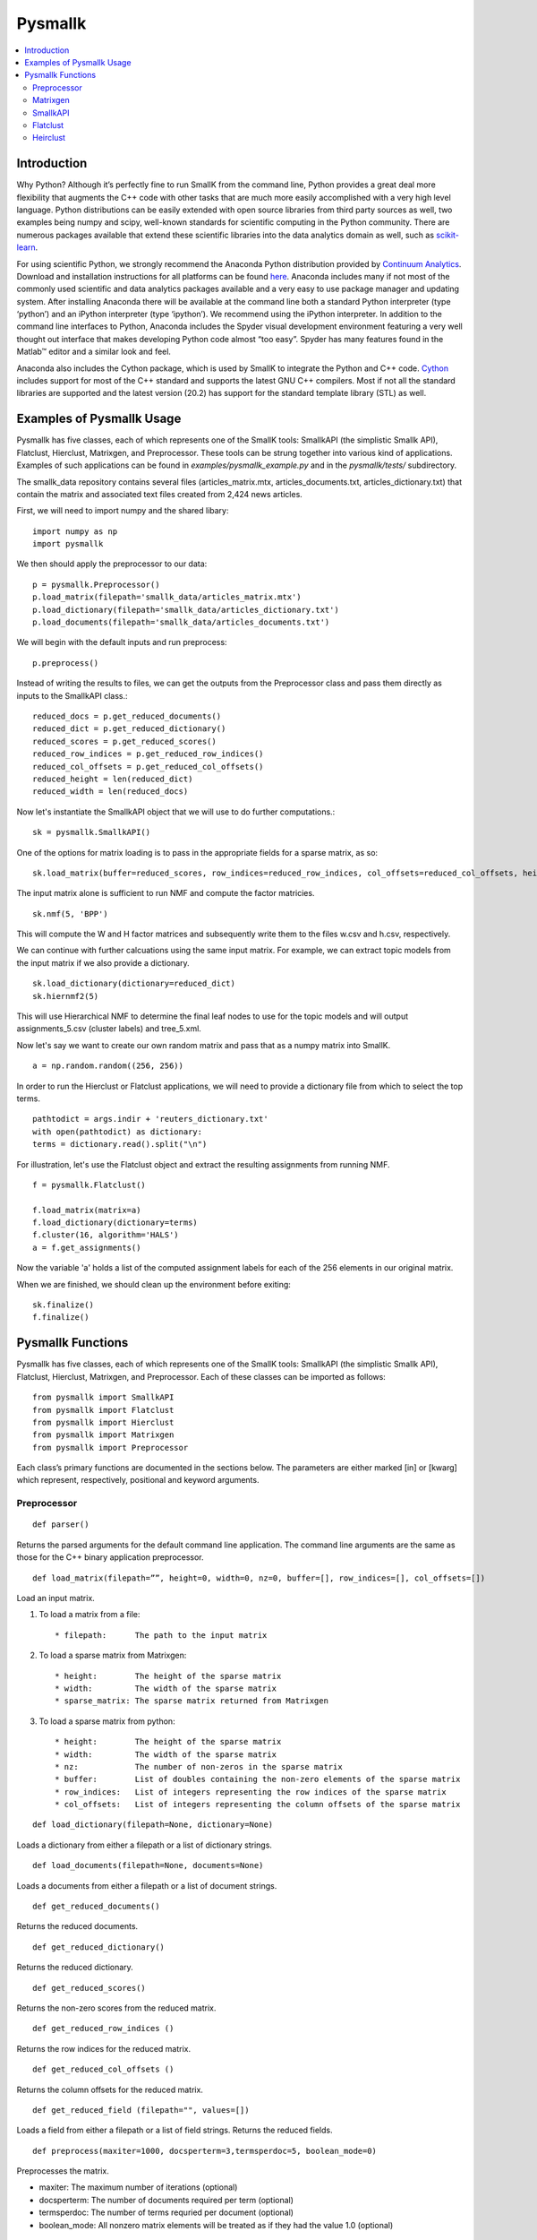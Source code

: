 ########
Pysmallk
########

.. contents:: :local:

************
Introduction
************

Why Python? Although it’s perfectly fine to run SmallK from the command line, Python provides a great deal more flexibility that augments the C++ code with other tasks that are much more easily accomplished with a very high level language. Python distributions can be easily extended with open source libraries from third party sources as well, two examples being numpy and scipy, well-known standards for scientific computing in the Python community. There are numerous packages available that extend these scientific libraries into the data analytics domain as well, such as `scikit-learn <http://scikit-learn.org/stable/index.html>`_.

For using scientific Python, we strongly recommend the Anaconda Python distribution provided by `Continuum Analytics <http://continuum.io/>`_. Download and installation instructions for all platforms can be found `here <https://store.continuum.io/cshop/anaconda/>`_. Anaconda includes many if not most of the commonly used scientific and data analytics packages available and a very easy to use package manager and updating system. After installing Anaconda there will be available at the command line both a standard Python interpreter (type ‘python’) and an iPython interpreter (type ‘ipython’). We recommend using the iPython interpreter. In addition to the command line interfaces to Python, Anaconda includes the Spyder visual development environment featuring a very well thought out interface that makes developing Python code almost “too easy”. Spyder has many features found in the Matlab™ editor and a similar look and feel.

Anaconda also includes the Cython package, which is used by SmallK to integrate the Python and C++ code. `Cython <http://cython.org/>`_ includes support for most of the C++ standard and supports the latest GNU C++ compilers. Most if not all the standard libraries are supported and the latest version (20.2) has support for the standard template library (STL) as well.

**************************
Examples of Pysmallk Usage
**************************

Pysmallk has five classes, each of which represents one of the SmallK tools: SmallkAPI (the simplistic Smallk API), Flatclust, Hierclust, Matrixgen, and Preprocessor. These tools can be strung together into various kind of applications. Examples of such applications can be found in `examples/pysmallk_example.py` and in the `pysmallk/tests/` subdirectory.

The smallk_data repository contains several files (articles_matrix.mtx, articles_documents.txt, articles_dictionary.txt) that contain the matrix and associated text files created from 2,424 news articles. 

First, we will need to import numpy and the shared libary::

	import numpy as np
	import pysmallk
	
We then should apply the preprocessor to our data::

	p = pysmallk.Preprocessor()
	p.load_matrix(filepath='smallk_data/articles_matrix.mtx')
	p.load_dictionary(filepath='smallk_data/articles_dictionary.txt')
	p.load_documents(filepath='smallk_data/articles_documents.txt')
	
We will begin with the default inputs and run preprocess::
	
	p.preprocess()
	
Instead of writing the results to files, we can get the outputs from the Preprocessor class and pass them directly as inputs to the SmallkAPI class.::

	reduced_docs = p.get_reduced_documents()
	reduced_dict = p.get_reduced_dictionary()
	reduced_scores = p.get_reduced_scores()
	reduced_row_indices = p.get_reduced_row_indices()
	reduced_col_offsets = p.get_reduced_col_offsets()
	reduced_height = len(reduced_dict)
	reduced_width = len(reduced_docs)

Now let's instantiate the SmallkAPI object that we will use to do further computations.::

	sk = pysmallk.SmallkAPI()

One of the options for matrix loading is to pass in the appropriate fields for a sparse matrix, as so::

	sk.load_matrix(buffer=reduced_scores, row_indices=reduced_row_indices, col_offsets=reduced_col_offsets, height=reduced_height, width=reduced_width, nz=len(reduced_scores))

The input matrix alone is sufficient to run NMF and compute the factor matricies.
::

	sk.nmf(5, 'BPP')

This will compute the W and H factor matrices and subsequently write them to the files w.csv and h.csv, respectively.

We can continue with further calcuations using the same input matrix. For example, we can extract topic models from the input matrix if we also provide a dictionary.
::

	sk.load_dictionary(dictionary=reduced_dict)
	sk.hiernmf2(5)

This will use Hierarchical NMF to determine the final leaf nodes to use for the topic models and will output assignments_5.csv (cluster labels) and tree_5.xml.

Now let's say we want to create our own random matrix and pass that as a numpy matrix into SmallK.
::	

	a = np.random.random((256, 256))

In order to run the Hierclust or Flatclust applications, we will need to provide a dictionary file from which to select the top terms.
::

	pathtodict = args.indir + 'reuters_dictionary.txt'
	with open(pathtodict) as dictionary:
    	terms = dictionary.read().split("\n")
	    
For illustration, let's use the Flatclust object and extract the resulting assignments from running NMF.
::

	f = pysmallk.Flatclust()

	f.load_matrix(matrix=a)
	f.load_dictionary(dictionary=terms)
	f.cluster(16, algorithm='HALS')
	a = f.get_assignments()

Now the variable 'a' holds a list of the computed assignment labels for each of the 256 elements in our original matrix.

When we are finished, we should clean up the environment before exiting::

	sk.finalize()
	f.finalize()


******************
Pysmallk Functions
******************

Pysmallk has five classes, each of which represents one of the SmallK tools: SmallkAPI (the simplistic Smallk API), Flatclust, Hierclust, Matrixgen, and Preprocessor. Each of these classes can be imported as follows::

	from pysmallk import SmallkAPI
	from pysmallk import Flatclust
	from pysmallk import Hierclust
	from pysmallk import Matrixgen
	from pysmallk import Preprocessor

Each class’s primary functions are documented in the sections below. The parameters are either marked [in] or [kwarg] which represent, respectively, positional and keyword arguments.

Preprocessor
============
:: 

	def parser()

Returns the parsed arguments for the default command line application. The command line arguments are the same as those for the C++ binary application preprocessor.
::

	def load_matrix(filepath=””, height=0, width=0, nz=0, buffer=[], row_indices=[], col_offsets=[])

Load an input matrix.

1. To load a matrix from a file::

    * filepath:      The path to the input matrix

2. To load a sparse matrix from Matrixgen::

    * height:        The height of the sparse matrix
    * width:         The width of the sparse matrix
    * sparse_matrix: The sparse matrix returned from Matrixgen

3. To load a sparse matrix from python::

    * height:        The height of the sparse matrix
    * width:         The width of the sparse matrix
    * nz:            The number of non-zeros in the sparse matrix
    * buffer:        List of doubles containing the non-zero elements of the sparse matrix
    * row_indices:   List of integers representing the row indices of the sparse matrix
    * col_offsets:   List of integers representing the column offsets of the sparse matrix

::

	def load_dictionary(filepath=None, dictionary=None)

Loads a dictionary from either a filepath or a list of dictionary strings.
::

	def load_documents(filepath=None, documents=None)

Loads a documents from either a filepath or a list of document strings.
::

	def get_reduced_documents()

Returns the reduced documents.
::

	def get_reduced_dictionary()

Returns the reduced dictionary.
::

	def get_reduced_scores()

Returns the non-zero scores from the reduced matrix.
::

	def get_reduced_row_indices ()
	
Returns the row indices for the reduced matrix.
::

	def get_reduced_col_offsets ()

Returns the column offsets for the reduced matrix.
::

	def get_reduced_field (filepath="", values=[])
	
Loads a field from either a filepath or a list of field strings. Returns the reduced fields.
::

	def preprocess(maxiter=1000, docsperterm=3,termsperdoc=5, boolean_mode=0)

Preprocesses the matrix.
    
* maxiter:      The maximum number of iterations (optional)
* docsperterm:  The number of documents required per term (optional)
* termsperdoc:  The number of terms requried per document (optional)
* boolean_mode: All nonzero matrix elements will be treated as if they had the value 1.0  (optional)

::

	def write_output(matrix_filepath, dict_filepath, docs_filepath, precision=4)

Writes the preprocessor results to files.

* matrix_filepath:     The filepath for writing the matrix
* dict_filepath:       The filepath for writing the dictionary
* docs_filepath:       The filepath for the documents
* precision:           The precision with which to write the outputs (optional)

Matrixgen
=========
::

	def parser()

Returns the parsed arguments for the default command line application. The command line arguments are the same as those for the C++ binary application matrixgen.
::

	def uniform(m, n, center=0.5, radius=0.5)

Generates a uniform matrix. Returns a tuple of the list of values, the height, and the width.

* m:       The desired height
* n:       The desired width
* center:  Center with which to initialize the RNG 
* radius:  Radius with which to initialize the RNG 

::

	def densediag(m, n, center=0.5, radius=0.5)

Generates a dense diagonal matrix. Returns a tuple of the list of values, the height, and the width.

* m:       The desired height
* n:       The desired width
* center:  Center with which to initialize the RNG 
* radius:  Radius with which to initialize the RNG 

::

	def identify(m, n)

Generates an identify matrix. Returns a tuple of the list of values, the height, and the width.

* m:       The desired height
* n:       The desired width

::

	def sparsediag(n, center=0.5, radius=0.5)

Generates a sparse diagonal matrix. Returns a tuple of the list of values, the height, and the width.

* n:       The desired width
* center:  Center with which to initialize the RNG 
* radius:  Radius with which to initialize the RNG 

::

	def ones(m, n)

Generates a matrix of ones. Returns a tuple of the list of values, the height, and the width.

* m:       The desired height
* n:       The desired width

::

	def zeros(m, n)

Generates a matrix of zeros. Returns a tuple of the list of values, the height, and the width.

* m:       The desired height
* n:       The desired width

::

	def sparse(m, n, nz)

Generates a random sparse matrix. Returns a tuple of the list of values, the height, and the width.

* m:       The desired height
* n:       The desired width
* nz:      The number of non zeros in the matrix

::

	def write_output(filename, precision=6)

Writes the generated matrix to file.

* filename:     The filepath for writing the matrix
* precision:    The precision with which to write the matrix

SmallkAPI
=========
::

	def parser()

Returns the parsed arguments for the default command line application. The dictionary containing the parsed arguments.
::

	def get_major_version()

Returns the major version of SmallK.
::

	def get_minor_version()

Returns the minor version of SmallK.
::

	def get_patch_level()

Returns the patch level of SmallK.
::

	def get_version_string()

Returns a string representation of the version of SmallK.
::

	def load_matrix(filepath="", height=0, width=0, delim="", buffer=[], matrix=[], 
        nz=0, row_indices=[], col_offsets=[], column_major=False, sparse_matrix=None):


Load an input matrix.

1. To load a matrix from a file:

	* filepath:      The path to the input matrix

2. To load a sparse matrix from python:

	* height:        The height of the sparse matrix
	* width:         The width of the sparse matrix
	* nz:            The number of non-zeros in the sparse matrix
	* buffer:        List of doubles containing the non-zero elements of the sparse matrix
	* row_indices:   List of integers representing the row indices of the sparse matrix
	* col_offsets:   List of integers representing the column offsets of the sparse matrix

3. To load a dense matrix from python:

	* height: The height of the dense matrix	
	* width:         The width of the dense matrix
	* buffer: List of doubles containing the elements of the dense matrix

4. To load a numpy matrix from python:

	* matrix:        The numpy matrix
	* column_major:  Boolean for whether or not the matrix is column major (optional)

**Note: Internal to SmallK, the matrix is stored in column-major order. When you are loading a numpy matrix, the assumption is that your matrix is in row-major order. If this is not the case, you can pass column_major=True in as a keyword argument. When directly loading a dense matrix, the assumption is that your buffer holds the data in column-major order as well.**

:: 

	def is_matrix_loaded()

Indicates whether or not a matrix has been loaded.

:: 

	def nmf(k, algorithm, infile_W="", infile_H="", precision=4, min_iter=5, max_iter=5000, tol=0.005, max_threads=8, outdir=".")

Runs NMF on the loaded matrix using the supplied algorithm and implementation details.

*    k:           The desired number of clusters
*    algorithm:   The desired NMF algorithm
* infile_W:    Initialization for W (optional)
* infile_H:    Initialization for H (optional)
* precision:   Precision for calcuations (optional)
* min_iter:    Minimum number of iterations (optional)
* max_iter:    Maximum number of iterations (optional)
* tol:         Tolerance for determing convergence (optional)
* max_threads: Maximum number of threads to use (optional)
* outdir:      Output directory for files (optional)

::

	def get_inputs()

Returns a dictionary of the supplied inputs to the nmf function.
::

	def get_H()

Returns the output H matrix.
::

	def get_W()

Returns the output W matrix.
::

	def load_dictionary (filepath="", dictionary=[])

Loads a dictionary from either a filepath or a list of dictionary strings.
::

	def hiernmf2(k, format="XML", maxterms=5, tol=0.0001)

Runs HierNMF2 on the loaded matrix.

*    k:           The desired number of clusters
* format:      Output format, XML or JSON (optional)
* maxterms:    Maximum number of terms (optional)
* tol:         Tolerance to use for determining convergence (optional)

::

	def finalize()

Cleans up the elemental and smallk environment.

Flatclust
=========
::

	def parser()

Returns the parsed arguments for the default command line application. The command line arguemnts are the same as those for the C++ binary application flatclust.
:: 

	def load_matrix(**kwargs)

Load an input matrix.

1. To load a matrix from a file:

	* filepath:      The path to the input matrix

2. To load a sparse matrix from python:

	* height:        The height of the sparse matrix
	* width:         The width of the sparse matrix
	* nz:            The number of non-zeros in the sparse matrix
	* buffer:        List of doubles containing the non-zero elements of the sparse matrix
	* row_indices:   List of integers representing the row indices of the sparse matrix
	* col_offsets:   List of integers representing the column offsets of the sparse matrix

3. To load a sparse matrix from Matrixgen:

  	* height:        The height of the sparse matrix
  	* width:         The width of the sparse matrix
  	* sparse_matrix: The sparse matrix returned from Matrixgen

4. To load a dense matrix from python:

	* height: The height of the dense matrix	
	* width:         The width of the dense matrix
	* buffer: List of doubles containing the elements of the dense matrix

5. To load a numpy matrix from python:

	* matrix:        The numpy matrix
	* column_major:  Boolean for whether or not the matrix is column major (optional)

**Note: Internal to SmallK, the matrix is stored in column-major order. When you are loading a numpy matrix, the assumption is that your matrix is in row-major order. If this is not the case, you can pass column_major=True in as a keyword argument. When directly loading a dense matrix, the assumption is that your buffer holds the data in column-major order as well.**

::

	def load_dictionary (filepath="", dictionary=[])

Loads a dictionary from either a filepath or a list of dictionary strings.

::

	def cluster(k, infile_W='', infile_H='', algorithm="BPP", maxterms=5, verbose=True, min_iter=5, max_iter=5000, max_threads=8, tol=0.0001)

Runs NMF on the loaded matrix using the supplied algorithm and implementation details.

* k:           The desired number of clusters
* infile_W:    Initialization for W (optional)
* infile_H:    Initialization for H (optional)
* algorithm:   The desired NMF algorithm (optional)
* maxterms:    Maximum number of terms per cluster (optional)
* verbose:     Boolean for whether or not to be verbose (optional)
* min_iter:    Minimum number of iterations (optional)
* max_iter:    Maximum number of iterations (optional)
* max_threads: Maximum number of threads to use (optional)
* tol:         Tolerance for determing convergence (optional)

::

	def get_top_indices()

Return the top term indices for each cluster. The length of the returned array is maxterms*k, with the first maxterms elements belonging to the first cluster, the second maxterms elements belonging to the second cluster, etc.
::

	def get_top_terms()

Return the top terms for each cluster.The length of the returned array is maxterms*k, with the first maxterms elements belonging to the first cluster, the second maxterms elements belonging to the second cluster, etc.
::

	def get_assignments()

Return the list of cluster assignments for each document.
::

	def write_output(assignfile, treefile, outdir='./', format='XML')

Writes the flatclust results to files.

*    assignfile:     The filepath for writing assignments
*    fuzzyfile:      The filepath for writing fuzzy assignments
*    treefile:       The filepath for the tree results
*    outdir:         The output directory for the output files (optional)
*    format:         The output format JSON or XML (optional)

::

	def finalize()

Cleans up the elemental and smallk environment.

Heirclust
=========
::

	def parser()

Returns the parsed arguments for the default command line application. The command line arguemnts are the same as those for the C++ binary application hierclust.

::

	def load_matrix(**kwargs)

Load an input matrix.

1. To load a matrix from a file:

	* filepath:      The path to the input matrix

2. To load a sparse matrix from python:

	* height:        The height of the sparse matrix
	* width:         The width of the sparse matrix
	* nz:            The number of non-zeros in the sparse matrix
	* buffer:        List of doubles containing the non-zero elements of the sparse matrix
	* row_indices:   List of integers representing the row indices of the sparse matrix
	* col_offsets:   List of integers representing the column offsets of the sparse matrix

3. To load a sparse matrix from Matrixgen:
  	* height:        The height of the sparse matrix
  	* width:         The width of the sparse matrix
  	* sparse_matrix: The sparse matrix returned from Matrixgen

4. To load a dense matrix from python:
	* height: The height of the dense matrix	
	* width:         The width of the dense matrix
	* buffer: List of doubles containing the elements of the dense matrix

5. To load a numpy matrix from python:
	* matrix:        The numpy matrix
	* column_major:  Boolean for whether or not the matrix is column major (optional)

**Note: Internal to SmallK, the matrix is stored in column-major order. When you are loading a numpy matrix, the assumption is that your matrix is in row-major order. If this is not the case, you can pass column_major=True in as a keyword argument. When directly loading a dense matrix, the assumption is that your buffer holds the data in column-major order as well.**

::

	def load_dictionary (filepath="", dictionary=[])

Loads a dictionary from either a filepath or a list of dictionary strings.

::

	def cluster(k, infile_W='', infile_H='', maxterms=5, unbalanced=0.1, trial_allowance=3,  verbose=True, flat=0, min_iter=5, max_iter=5000, max_threads=8, tol=0.0001)

Runs NMF on the loaded matrix using the supplied algorithm and implementation details.

* k:           The desired number of clusters
* infile_W:    Initialization for W (optional)
* infile_H:    Initialization for H (optional)
* maxterms:    Maximum number of terms per cluster (optional)
* unbalanced:      Unbalanced parameter (optional)
* trial_allowance: Number of trials to use (optional)
* verbose:     Boolean for whether or not to be verbose (optional)
* flat:            Whether or not to flatten the results (optional)
* min_iter:    Minimum number of iterations (optional)
* max_iter:    Maximum number of iterations (optional)
* max_threads: Maximum number of threads to use (optional)
* tol:         Tolerance for determing convergence (optional)

::

	def get_top_indices()

Return the top term indices for each cluster. The length of the returned array is maxterms*k, with the first maxterms elements belonging to the first cluster, the second maxterms elements belonging to the second cluster, etc.

::

	def get_assignments()

Return the list of cluster assignments for each document.
::

	def write_output(assignfile, fuzzyfile, treefile, outdir='./', format='XML')

Writes the flatclust results to files.

*    assignfile:     The filepath for writing assignments
*    fuzzyfile:      The filepath for writing fuzzy assignments
*    treefile:       The filepath for the tree results
*    outdir:         The output directory for the output files (optional)
*    format:         The output format JSON or XML (optional)

::

	def finalize()

Cleans up the elemental and smallk environment.


